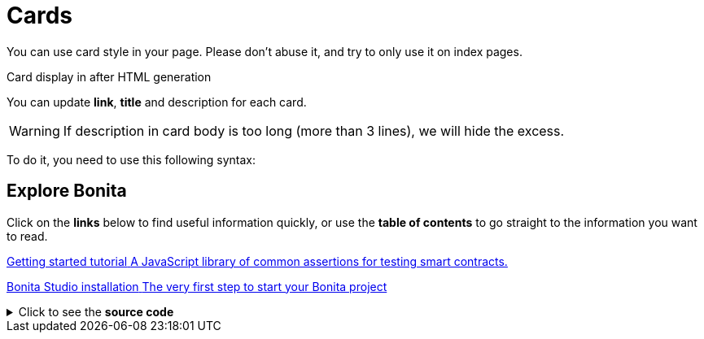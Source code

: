= Cards
:page-editable: true

You can use card style in your page. Please don't abuse it, and try to only use it on index pages.

.Card display in after HTML generation
You can update *link*, *title* and description for each card.

WARNING: If description in card body is too long (more than 3 lines), we will hide the excess.

To do it, you need to use this following syntax:

[.card-section]
== Explore Bonita

Click on the *links* below to find useful information quickly, or use the *table of contents* to go straight to the information you want to read.


[.card.card-index]
--
http://www.bonitasoft.com/how-we-do-it/downloads[[.card-title]#Getting started tutorial# [.card-body.card-content-overflow]#pass:q[A JavaScript library of common assertions for testing smart contracts.]#]
--

[.card.card-index]
--
http://www.bonitasoft.com/how-we-do-it/downloads[[.card-title]#Bonita Studio installation# [.card-body.card-content-overflow]#pass:q[The very first step to start your Bonita project]#]
--

.Click to see the *source code*
[%collapsible]
====
[source,asciidoc]
----
[.card-section]
== Explore Bonita

Click on the *links* below to find useful information quickly, or use the *table of contents* to go straight to the information you want to read.


[.card.card-index]
--
http://www.bonitasoft.com/how-we-do-it/downloads[[.card-title]#Getting started tutorial# [.card-body.card-content-overflow]#pass:q[A JavaScript library of common assertions for testing smart contracts.]#]
--

[.card.card-index]
--
http://www.bonitasoft.com/how-we-do-it/downloads[[.card-title]#Bonita Studio installation# [.card-body.card-content-overflow]#pass:q[The very first step to start your Bonita project]#]
--
----
====

